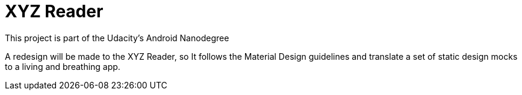 = XYZ Reader

This project is part of the Udacity's Android Nanodegree

A redesign will be made to the XYZ Reader, so It follows the Material Design
guidelines and translate a set of static design mocks to a living and breathing app.

